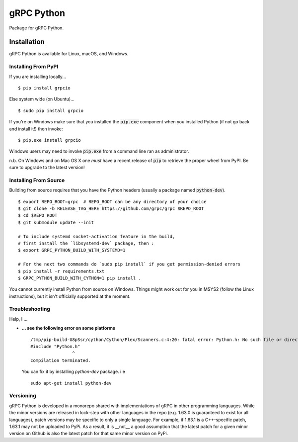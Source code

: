 gRPC Python
===========

Package for gRPC Python.


Installation
------------

gRPC Python is available for Linux, macOS, and Windows.

Installing From PyPI
~~~~~~~~~~~~~~~~~~~~

If you are installing locally...

::

  $ pip install grpcio

Else system wide (on Ubuntu)...

::

  $ sudo pip install grpcio

If you're on Windows make sure that you installed the :code:`pip.exe` component
when you installed Python (if not go back and install it!) then invoke:

::

  $ pip.exe install grpcio

Windows users may need to invoke :code:`pip.exe` from a command line ran as
administrator.

n.b. On Windows and on Mac OS X one *must* have a recent release of :code:`pip`
to retrieve the proper wheel from PyPI. Be sure to upgrade to the latest
version!

Installing From Source
~~~~~~~~~~~~~~~~~~~~~~

Building from source requires that you have the Python headers (usually a
package named :code:`python-dev`).

::

  $ export REPO_ROOT=grpc  # REPO_ROOT can be any directory of your choice
  $ git clone -b RELEASE_TAG_HERE https://github.com/grpc/grpc $REPO_ROOT
  $ cd $REPO_ROOT
  $ git submodule update --init

  # To include systemd socket-activation feature in the build,
  # first install the `libsystemd-dev` package, then :
  $ export GRPC_PYTHON_BUILD_WITH_SYSTEMD=1

  # For the next two commands do `sudo pip install` if you get permission-denied errors
  $ pip install -r requirements.txt
  $ GRPC_PYTHON_BUILD_WITH_CYTHON=1 pip install .

You cannot currently install Python from source on Windows. Things might work
out for you in MSYS2 (follow the Linux instructions), but it isn't officially
supported at the moment.

Troubleshooting
~~~~~~~~~~~~~~~

Help, I ...

* **... see the following error on some platforms**

  ::

    /tmp/pip-build-U8pSsr/cython/Cython/Plex/Scanners.c:4:20: fatal error: Python.h: No such file or directory
    #include "Python.h"
                    ^
    compilation terminated.

  You can fix it by installing `python-dev` package. i.e

  ::

    sudo apt-get install python-dev


Versioning
~~~~~~~~~~

gRPC Python is developed in a monorepo shared with implementations of gRPC in
other programming languages. While the minor versions are released in
lock-step with other languages in the repo (e.g. 1.63.0 is guaranteed to exist
for all languages), patch versions may be specific to only a single
language. For example, if 1.63.1 is a C++-specific patch, 1.63.1 may not be
uploaded to PyPi. As a result, it is __not__ a good assumption that the latest
patch for a given minor version on Github is also the latest patch for that
same minor version on PyPi.


